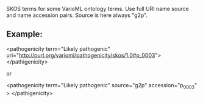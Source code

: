 SKOS terms for some VarioML ontology terms. Use full URI  name source and name accession pairs. Source is here always "g2p".


** Example:

  <pathogenicity term="Likely pathogenic"  uri="http://purl.org/varioml/pathogenicity/skos/1.0#p_0003">
  </pathigenicity>

or

  <pathogenicity term="Likely pathogenic"  source="g2p" accession="p_0003" >
  </pathigenicity>
